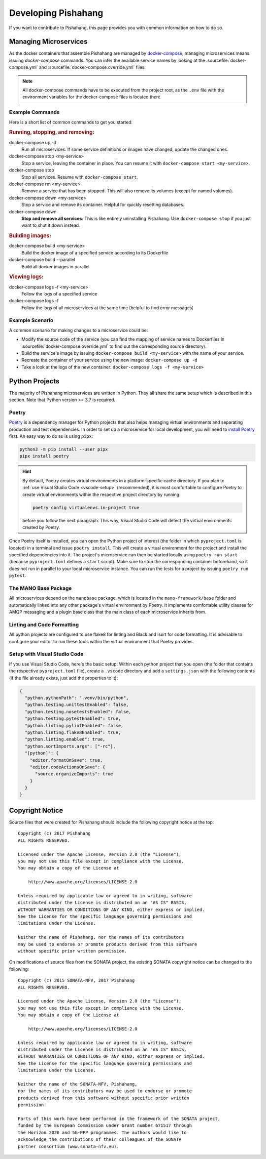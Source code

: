 ********************
Developing Pishahang
********************

If you want to contribute to Pishahang, this page provides you with common information on how to do so.

Managing Microservices
======================

As the docker containers that assemble Pishahang are managed by `docker-compose <https://docs.docker.com/compose/>`_, managing microservices means issuing `docker-compose` commands.
You can infer the available service names by looking at the :sourcefile:`docker-compose.yml` and :sourcefile:`docker-compose.override.yml` files.

.. note::

    All docker-compose commands have to be executed from the project root, as the ``.env`` file with the environment variables for the docker-compose files is located there.

Example Commands
----------------

Here is a short list of common commands to get you started:


.. rubric:: Running, stopping, and removing:

docker-compose up -d
    Run all microservices. If some service definitions or images have changed,
    update the changed ones.

docker-compose stop <my-service>
    Stop a service, leaving the container in place. You can resume it with ``docker-compose start <my-service>``.

docker-compose stop
    Stop all services. Resume with ``docker-compose start``.

docker-compose rm <my-service>
    Remove a service that has been stopped. This will also remove its volumes (except for named volumes).

docker-compose down <my-service>
    Stop a service and remove its container. Helpful for quickly resetting databases.

docker-compose down
    **Stop and remove all services**: This is like entirely uninstalling Pishahang. Use ``docker-compose stop`` if you just want to shut it down instead.


.. rubric:: Building images:

docker-compose build <my-service>
    Build the docker image of a specified service according to its Dockerfile

docker-compose build --parallel
    Build all docker images in parallel


.. rubric:: Viewing logs:

docker-compose logs -f <my-service>
    Follow the logs of a specified service

docker-compose logs -f
    Follow the logs of all microservices at the same time (helpful to find error messages)

Example Scenario
----------------

A common scenario for making changes to a microservice could be:

* Modify the source code of the service (you can find the mapping of service names to Dockerfiles in :sourcefile:`docker-compose.override.yml` to find out the corresponding source directory).
* Build the service's image by issuing ``docker-compose build <my-service>`` with the name of your service.
* Recreate the container of your service using the new image: ``docker-compose up -d``
* Take a look at the logs of the new container: ``docker-compose logs -f <my-service>``


Python Projects
===============

The majority of Pishahang microservices are written in Python.
They all share the same setup which is described in this section.
Note that Python version >= 3.7 is required.

Poetry
------

`Poetry <https://python-poetry.org>`_ is a dependency manager for Python projects that also helps managing virtual environments and separating production and test dependencies.
In order to set up a microservice for local development, you will need to `install Poetry <https://python-poetry.org/docs/#installation>`_ first.
An easy way to do so is using ``pipx``:

.. code-block:: sh

    python3 -m pip install --user pipx
    pipx install poetry


.. hint::

    By default, Poetry creates virtual environments in a platform-specific cache directory.
    If you plan to :ref:`use Visual Studio Code <vscode-setup>` (recommended), it is most comfortable to configure Poetry to create virtual environments within the respective project directory by running 
    
    .. code-block:: sh

        poetry config virtualenvs.in-project true
    
    before you follow the next paragraph.
    This way, Visual Studio Code will detect the virtual environments created by Poetry.

Once Poetry itself is installed, you can open the Python project of interest (the folder in which ``pyproject.toml`` is located) in a terminal and issue ``poetry install``.
This will create a virtual environment for the project and install the specified dependencies into it.
The project's microservice can then be started locally using ``poetry run start`` (because ``pyproject.toml`` defines a ``start`` script).
Make sure to stop the corresponding container beforehand, so it does not run in parallel to your local microservice instance.
You can run the tests for a project by issuing ``poetry run pytest``.


The MANO Base Package
---------------------

All microservices depend on the ``manobase`` package, which is located in the ``mano-framework/base`` folder and automatically linked into any other package's virtual environment by Poetry.
It implements comfortable utility classes for AMQP messaging and a plugin base class that the main class of each microservice inherits from.


Linting and Code Formatting
---------------------------

All python projects are configured to use flake8 for linting and Black and isort for code formatting.
It is advisable to configure your editor to run these tools within the virtual environment that Poetry provides.


.. _vscode-setup:

Setup with Visual Studio Code
-----------------------------

If you use Visual Studio Code, here's the basic setup:
Within each python project that you open (the folder that contains the respective ``pyproject.toml`` file), create a ``.vscode`` directory and add a ``settings.json`` with the following contents (if the file already exists, just add the properties to it):

.. code-block:: json

    {
      "python.pythonPath": ".venv/bin/python",
      "python.testing.unittestEnabled": false,
      "python.testing.nosetestsEnabled": false,
      "python.testing.pytestEnabled": true,
      "python.linting.pylintEnabled": false,
      "python.linting.flake8Enabled": true,
      "python.linting.enabled": true,
      "python.sortImports.args": ["-rc"],
      "[python]": {
        "editor.formatOnSave": true,
        "editor.codeActionsOnSave": {
          "source.organizeImports": true
        }
      }
    }

Copyright Notice
================

Source files that were created for Pishahang should include the following copyright notice at the top:

::

    Copyright (c) 2017 Pishahang
    ALL RIGHTS RESERVED.

    Licensed under the Apache License, Version 2.0 (the "License");
    you may not use this file except in compliance with the License.
    You may obtain a copy of the License at

        http://www.apache.org/licenses/LICENSE-2.0

    Unless required by applicable law or agreed to in writing, software
    distributed under the License is distributed on an "AS IS" BASIS,
    WITHOUT WARRANTIES OR CONDITIONS OF ANY KIND, either express or implied.
    See the License for the specific language governing permissions and
    limitations under the License.

    Neither the name of Pishahang, nor the names of its contributors
    may be used to endorse or promote products derived from this software
    without specific prior written permission.


On modifications of source files from the SONATA project, the existing SONATA copyright notice can be changed to the following:

::

    Copyright (c) 2015 SONATA-NFV, 2017 Pishahang
    ALL RIGHTS RESERVED.

    Licensed under the Apache License, Version 2.0 (the "License");
    you may not use this file except in compliance with the License.
    You may obtain a copy of the License at

        http://www.apache.org/licenses/LICENSE-2.0

    Unless required by applicable law or agreed to in writing, software
    distributed under the License is distributed on an "AS IS" BASIS,
    WITHOUT WARRANTIES OR CONDITIONS OF ANY KIND, either express or implied.
    See the License for the specific language governing permissions and
    limitations under the License.

    Neither the name of the SONATA-NFV, Pishahang,
    nor the names of its contributors may be used to endorse or promote
    products derived from this software without specific prior written
    permission.

    Parts of this work have been performed in the framework of the SONATA project,
    funded by the European Commission under Grant number 671517 through
    the Horizon 2020 and 5G-PPP programmes. The authors would like to
    acknowledge the contributions of their colleagues of the SONATA
    partner consortium (www.sonata-nfv.eu).